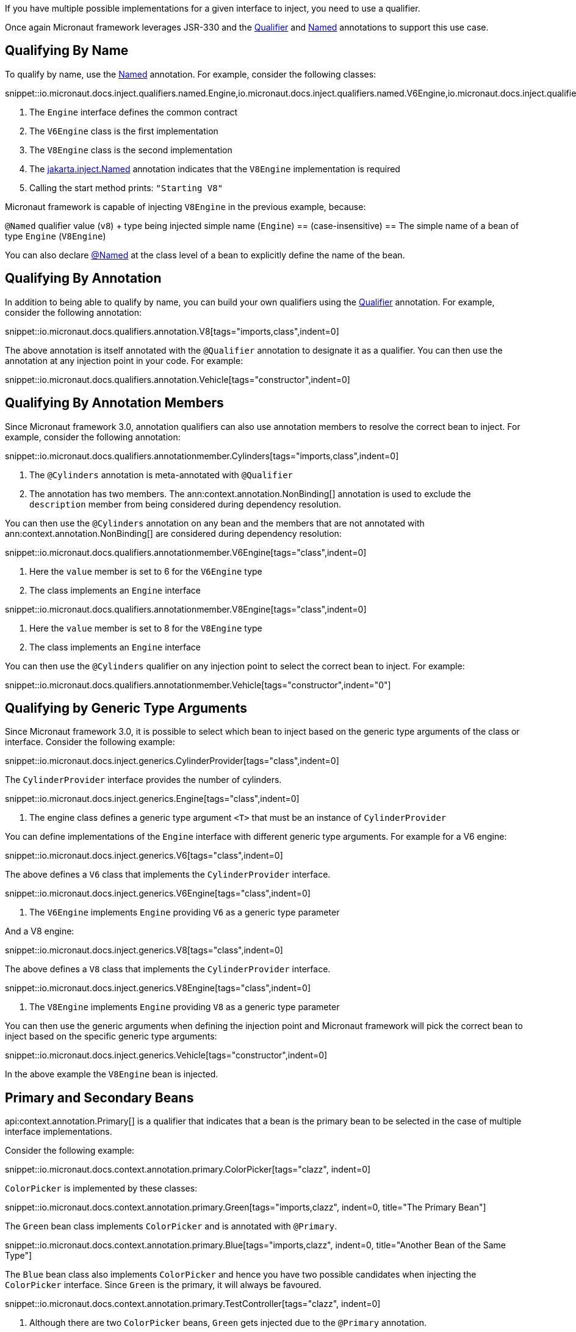 If you have multiple possible implementations for a given interface to inject, you need to use a qualifier.

Once again Micronaut framework leverages JSR-330 and the link:{jakartaapi}/jakarta/inject/Qualifier.html[Qualifier] and link:{jakartaapi}/jakarta/inject/Named.html[Named] annotations to support this use case.

== Qualifying By Name

To qualify by name, use the link:{jakartaapi}/jakarta/inject/Named.html[Named] annotation. For example, consider the following classes:

snippet::io.micronaut.docs.inject.qualifiers.named.Engine,io.micronaut.docs.inject.qualifiers.named.V6Engine,io.micronaut.docs.inject.qualifiers.named.V8Engine,io.micronaut.docs.inject.qualifiers.named.Vehicle[tags="class",indent=0]

<1> The `Engine` interface defines the common contract
<2> The `V6Engine` class is the first implementation
<3> The `V8Engine` class is the second implementation
<4> The link:{jakartaapi}/jakarta/inject/Named.html[jakarta.inject.Named] annotation indicates that the `V8Engine` implementation is required
<5> Calling the start method prints: `"Starting V8"`

Micronaut framework is capable of injecting `V8Engine` in the previous example, because:

`@Named` qualifier value (`v8`) + type being injected simple name (`Engine`) == (case-insensitive) == The simple name of a bean of type `Engine` (`V8Engine`)

You can also declare link:{jakartaapi}/jakarta/inject/Named.html[@Named] at the class level of a bean to explicitly define the name of the bean.

== Qualifying By Annotation

In addition to being able to qualify by name, you can build your own qualifiers using the link:{jakartaapi}/jakarta/inject/Qualifier.html[Qualifier] annotation. For example, consider the following annotation:

snippet::io.micronaut.docs.qualifiers.annotation.V8[tags="imports,class",indent=0]

The above annotation is itself annotated with the `@Qualifier` annotation to designate it as a qualifier. You can then use the annotation at any injection point in your code. For example:

snippet::io.micronaut.docs.qualifiers.annotation.Vehicle[tags="constructor",indent=0]

== Qualifying By Annotation Members

Since Micronaut framework 3.0, annotation qualifiers can also use annotation members to resolve the correct bean to inject. For example, consider the following annotation:

snippet::io.micronaut.docs.qualifiers.annotationmember.Cylinders[tags="imports,class",indent=0]

<1> The `@Cylinders` annotation is meta-annotated with `@Qualifier`
<2> The annotation has two members. The ann:context.annotation.NonBinding[] annotation is used to exclude the `description` member from being considered during dependency resolution.

You can then use the `@Cylinders` annotation on any bean and the members that are not annotated with ann:context.annotation.NonBinding[] are considered during dependency resolution:

snippet::io.micronaut.docs.qualifiers.annotationmember.V6Engine[tags="class",indent=0]

<1> Here the `value` member is set to 6 for the `V6Engine` type
<2> The class implements an `Engine` interface

snippet::io.micronaut.docs.qualifiers.annotationmember.V8Engine[tags="class",indent=0]

<1> Here the `value` member is set to 8 for the `V8Engine` type
<2> The class implements an `Engine` interface

You can then use the `@Cylinders` qualifier on any injection point to select the correct bean to inject. For example:

snippet::io.micronaut.docs.qualifiers.annotationmember.Vehicle[tags="constructor",indent="0"]

== Qualifying by Generic Type Arguments

Since Micronaut framework 3.0, it is possible to select which bean to inject based on the generic type arguments of the class or interface. Consider the following example:

snippet::io.micronaut.docs.inject.generics.CylinderProvider[tags="class",indent=0]

The `CylinderProvider` interface provides the number of cylinders.

snippet::io.micronaut.docs.inject.generics.Engine[tags="class",indent=0]

<1> The engine class defines a generic type argument `<T>` that must be an instance of `CylinderProvider`

You can define implementations of the `Engine` interface with different generic type arguments. For example for a V6 engine:

snippet::io.micronaut.docs.inject.generics.V6[tags="class",indent=0]

The above defines a `V6` class that implements the `CylinderProvider` interface.

snippet::io.micronaut.docs.inject.generics.V6Engine[tags="class",indent=0]

<1> The `V6Engine` implements `Engine` providing `V6` as a generic type parameter

And a V8 engine:

snippet::io.micronaut.docs.inject.generics.V8[tags="class",indent=0]

The above defines a `V8` class that implements the `CylinderProvider` interface.

snippet::io.micronaut.docs.inject.generics.V8Engine[tags="class",indent=0]

<1> The `V8Engine` implements `Engine` providing `V8` as a generic type parameter

You can then use the generic arguments when defining the injection point and Micronaut framework will pick the correct bean
to inject based on the specific generic type arguments:

snippet::io.micronaut.docs.inject.generics.Vehicle[tags="constructor",indent=0]

In the above example the `V8Engine` bean is injected.

== Primary and Secondary Beans

api:context.annotation.Primary[] is a qualifier that indicates that a bean is the primary bean to be selected in the case of multiple interface implementations.

Consider the following example:

snippet::io.micronaut.docs.context.annotation.primary.ColorPicker[tags="clazz", indent=0]

`ColorPicker` is implemented by these classes:

snippet::io.micronaut.docs.context.annotation.primary.Green[tags="imports,clazz", indent=0, title="The Primary Bean"]

The `Green` bean class implements `ColorPicker` and is annotated with `@Primary`.

snippet::io.micronaut.docs.context.annotation.primary.Blue[tags="imports,clazz", indent=0, title="Another Bean of the Same Type"]

The `Blue` bean class also implements `ColorPicker` and hence you have two possible candidates when injecting the `ColorPicker` interface. Since `Green` is the primary, it will always be favoured.

snippet::io.micronaut.docs.context.annotation.primary.TestController[tags="clazz", indent=0]

<1> Although there are two `ColorPicker` beans, `Green` gets injected due to the `@Primary` annotation.

If multiple possible candidates are present and no `@Primary` is defined a api:context.exceptions.NonUniqueBeanException[] is thrown.

In addition to `@Primary`, there is also a api:context.annotation.Secondary[] annotation which causes the opposite effect and allows de-prioritizing a bean.

== Injecting Any Bean

If you are not particular about which bean gets injected then you can use the ann:context.annotation.Any[] qualifier which will inject the first available bean, for example:

snippet::io.micronaut.docs.qualifiers.any.VehicleSpec[tags="any", indent=0, title="Injecting Any Instance"]

The ann:context.annotation.Any[] qualifier is typically used in conjunction with the api:context.BeanProvider[] interface to allow more dynamic use cases. For example the following `Vehicle` implementation will start the `Engine` if the bean is present:

snippet::io.micronaut.docs.qualifiers.any.Vehicle[tags="imports,clazz", indent=0, title="Using BeanProvider with Any"]

<1> Use `@Any` to inject the api:context.BeanProvider[]
<2> Call the `start` method if the underlying bean is present using the `ifPresent` method

If there are multiple beans you can also adapt the behaviour. The following example starts all the engines installed in the `Vehicle` if any are present:

snippet::io.micronaut.docs.qualifiers.any.Vehicle[tags="startAll", indent=0, title="Using BeanProvider with Any"]

<1> Check if any beans present
<2> If so iterate over each one via the `stream().forEach(..)` method, starting the engines
